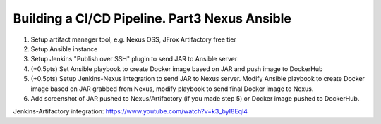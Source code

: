 ==============================================
Building a CI/CD Pipeline. Part3 Nexus Ansible
==============================================

1. Setup artifact manager tool, e.g. Nexus OSS, JFrox Artifactory free tier
2. Setup Ansible instance
3. Setup Jenkins "Publish over SSH" plugin to send JAR to Ansible server
4. (+0.5pts) Set Ansible playbook to create Docker image based on JAR and push image to DockerHub
5. (+0.5pts) Setup Jenkins-Nexus integration to send JAR to Nexus server. Modify Ansible playbook to create Docker image based on JAR grabbed from Nexus, modify playbook to send final Docker image to Nexus.
6. Add screenshot of JAR pushed to Nexus/Artifactory (if you made step 5) or Docker image pushed to DockerHub.

Jenkins-Artifactory integration: https://www.youtube.com/watch?v=k3_byI8Eql4